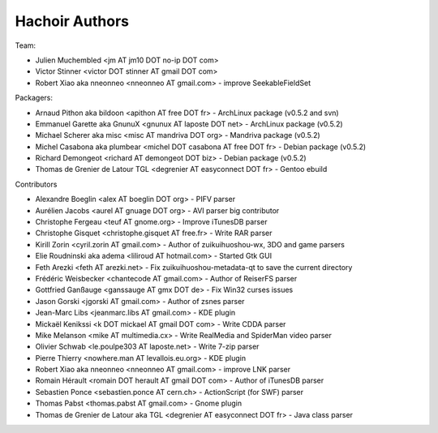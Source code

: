 +++++++++++++++
Hachoir Authors
+++++++++++++++

Team:

* Julien Muchembled <jm AT jm10 DOT no-ip DOT com>
* Victor Stinner <victor DOT stinner AT gmail DOT com>
* Robert Xiao aka nneonneo <nneonneo AT gmail.com> - improve SeekableFieldSet

Packagers:

* Arnaud Pithon aka bildoon <apithon AT free DOT fr> - ArchLinux package (v0.5.2 and svn)
* Emmanuel Garette aka GnunuX <gnunux AT laposte DOT net> - ArchLinux package (v0.5.2)
* Michael Scherer aka misc <misc AT mandriva DOT org> - Mandriva package (v0.5.2)
* Michel Casabona aka plumbear <michel DOT casabona AT free DOT fr> - Debian package (v0.5.2)
* Richard Demongeot <richard AT demongeot DOT biz> - Debian package (v0.5.2)
* Thomas de Grenier de Latour TGL <degrenier AT easyconnect DOT fr> - Gentoo ebuild

Contributors

* Alexandre Boeglin <alex AT boeglin DOT org> - PIFV parser
* Aurélien Jacobs <aurel AT gnuage DOT org> - AVI parser big contributor
* Christophe Fergeau <teuf AT gnome.org> - Improve iTunesDB parser
* Christophe Gisquet <christophe.gisquet AT free.fr> - Write RAR parser
* Kirill Zorin <cyril.zorin AT gmail.com> - Author of zuikuihuoshou-wx, 3DO and game parsers
* Elie Roudninski aka adema <liliroud AT hotmail.com> - Started Gtk GUI
* Feth Arezki <feth AT arezki.net> - Fix zuikuihuoshou-metadata-qt to save the current directory
* Frédéric Weisbecker <chantecode AT gmail.com> - Author of ReiserFS parser
* Gottfried Ganßauge <ganssauge AT gmx DOT de> - Fix Win32 curses issues
* Jason Gorski <jgorski AT gmail.com> - Author of zsnes parser
* Jean-Marc Libs <jeanmarc.libs AT gmail.com> - KDE plugin
* Mickaël Kenikssi <k DOT mickael AT gmail DOT com> - Write CDDA parser
* Mike Melanson <mike AT multimedia.cx> - Write RealMedia and SpiderMan video parser
* Olivier Schwab <le.poulpe303 AT laposte.net> - Write 7-zip parser
* Pierre Thierry <nowhere.man AT levallois.eu.org> - KDE plugin
* Robert Xiao aka nneonneo <nneonneo AT gmail.com> - improve LNK parser
* Romain Hérault <romain DOT herault AT gmail DOT com> - Author of iTunesDB parser
* Sebastien Ponce <sebastien.ponce AT cern.ch> - ActionScript (for SWF) parser
* Thomas Pabst <thomas.pabst AT gmail.com> - Gnome plugin
* Thomas de Grenier de Latour aka TGL <degrenier AT easyconnect DOT fr> - Java class parser
